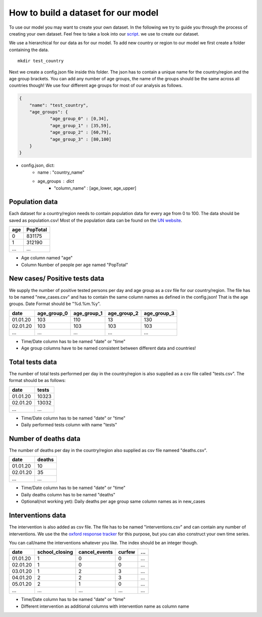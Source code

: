 How to build a dataset for our model
------------------------------------

To use our model you may want to create your own dataset. In the following we try to guide you through the process of creating your own dataset. Feel free to take a look into our `script`_. we use to create our dataset.

.. _script: https://github.com/Priesemann-Group/covid19_npis_europe/blob/master/scripts/download_new_data.py


We use a hierarchical for our data as for our model. To add new country or region to our model we first create a folder containing the data.

::

	  mkdir test_country


Next we create a config.json file inside this folder. The json has to contain a unique name for the country/region and the age group brackets. You can add any number of age groups, the name of the groups should be the same across all countries though! We use four different age groups for most of our analysis as follows.


.. code-block:: json

    {
        "name": "test_country",
        "age_groups": {
        	"age_group_0" : [0,34],
        	"age_group_1" : [35,59],
        	"age_group_2" : [60,79],
        	"age_group_3" : [80,100]
        }
    }


- config.json, dict:
    - name : "country_name"
    - age_groups : dict 
        - "column_name" : [age_lower, age_upper]


Population data
^^^^^^^^^^^^^^^

Each dataset for a country/region needs to contain population data for every age from 0 to 100. The data should be saved as population.csv! Most of the population data can be found on the `UN website`_.

.. _UN website: https://population.un.org/wpp/Download/

+-------+------------+
| age   | PopTotal   |
+=======+============+
| 0     | 831175     |
+-------+------------+
| 1     | 312190     |
+-------+------------+
| ...   | ...        |
+-------+------------+

- Age column named "age"
- Column Number of people per age named "PopTotal"

New cases/ Positive tests data
^^^^^^^^^^^^^^^^^^^^^^^^^^^^^^

We supply the number of positive tested persons per day and age group as a csv file for our country/region. The file has to be named "new_cases.csv" and has to contain the same column names as defined in the config.json! That is the age groups.
Date Format should be "%d.%m.%y".


+----------+-------------+-------------+-------------+-------------+
| date     | age_group_0 | age_group_1 | age_group_2 | age_group_3 |
+==========+=============+=============+=============+=============+
| 01.01.20 |     103     |     110     |     13      |     130     |
+----------+-------------+-------------+-------------+-------------+
| 02.01.20 |     103     |     103     |     103     |     103     |
+----------+-------------+-------------+-------------+-------------+
| ...      |     ...     |     ...     |     ...     |     ...     |
+----------+-------------+-------------+-------------+-------------+

- Time/Date column has to be named "date" or "time"
- Age group columns have to be named consistent between different data and countries! 


Total tests data
^^^^^^^^^^^^^^^^

The number of total tests performed per day in the country/region is also supplied as
a csv file called "tests.csv". The format should be as follows: 


+----------+-------------+
| date     |      tests  |
+==========+=============+
| 01.01.20 |   10323     |
+----------+-------------+
| 02.01.20 |   13032     |
+----------+-------------+
| ...      |     ...     |
+----------+-------------+

- Time/Date column has to be named "date" or "time"
- Daily performed tests column with name "tests"


Number of deaths data
^^^^^^^^^^^^^^^^^^^^^

The number of deaths per day in the country/region also supplied as csv file nameed "deaths.csv".


+----------+-------------+
| date     |     deaths  |
+==========+=============+
| 01.01.20 |   10        |
+----------+-------------+
| 02.01.20 |   35        |
+----------+-------------+
| ...      |     ...     |
+----------+-------------+

- Time/Date column has to be named "date" or "time"
- Daily deaths column has to be named "deaths"
- Optional(not working yet): Daily deaths per age group same column names as in new_cases

Interventions data
^^^^^^^^^^^^^^^^^^

The intervention is also added as csv file. The file has to be named "interventions.csv" and can contain any number of interventions. We use the the `oxford response tracker`_ for this purpose, but you can also construct your own time series.

.. _oxford response tracker: https://www.bsg.ox.ac.uk/research/research-projects/coronavirus-government-response-tracker


You can call/name the interventions whatever you like. The index should be an integer though.

+----------+----------------+---------------+-------------+-------------+
| date     | school_closing | cancel_events | curfew      | ...         |
+==========+================+===============+=============+=============+
| 01.01.20 |     1          |     0         |     0       |     ...     |
+----------+----------------+---------------+-------------+-------------+
| 02.01.20 |     1          |     0         |     0       |     ...     |
+----------+----------------+---------------+-------------+-------------+
| 03.01.20 |     1          |     2         |     3       |     ...     |
+----------+----------------+---------------+-------------+-------------+
| 04.01.20 |     2          |     2         |     3       |     ...     |
+----------+----------------+---------------+-------------+-------------+
| 05.01.20 |     2          |     1         |     0       |     ...     |
+----------+----------------+---------------+-------------+-------------+
| ...      |     ...        |     ...       |     ...     |     ...     |
+----------+----------------+---------------+-------------+-------------+

- Time/Date column has to be named "date" or "time"
- Different intervention as additional columns with intervention name as column name
